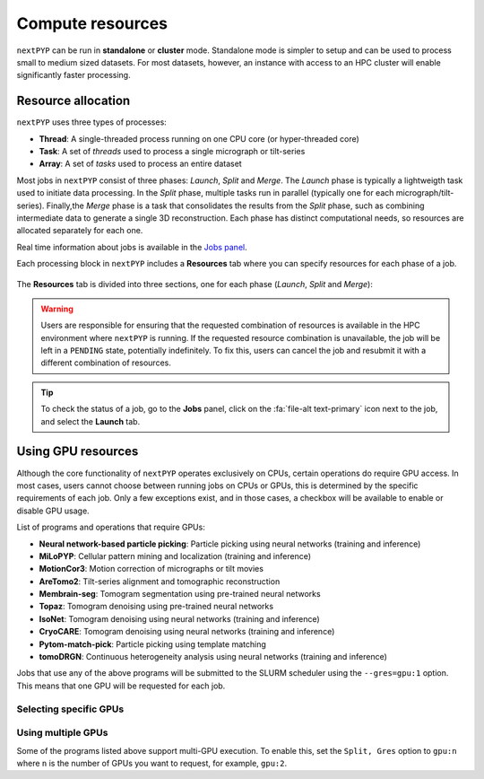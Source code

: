 =================
Compute resources
=================

``nextPYP`` can be run in **standalone** or **cluster** mode. Standalone mode is simpler to setup and can be used to process small to medium sized datasets. For most datasets, however, an instance with access to an HPC cluster will enable significantly faster processing.

.. tab-set::
  :sync-group: install_web_user

  .. tab-item:: Standalone mode
    :sync: user

    ``nextPYP`` autmatically detects what resources are installed locally (number of CPU cores and GPU cards) and allocates jobs accordingly.

  .. tab-item:: Cluster mode
    :sync: user

    Resources in this case are managed using the `SLURM <https://slurm.schedmd.com/>`_ scheduler. Typical resources include CPU threads, RAM memory, GPUs, and local scratch space.

Resource allocation
-------------------

``nextPYP`` uses three types of processes:

- **Thread**: A single-threaded process running on one CPU core (or hyper-threaded core)
- **Task**: A set of *threads* used to process a single micrograph or tilt-series
- **Array**: A set of *tasks* used to process an entire dataset

Most jobs in ``nextPYP`` consist of three phases: *Launch*, *Split* and *Merge*. The *Launch* phase is typically a lightweigth task used to initiate data processing. In the *Split* phase, multiple tasks run in parallel (typically one for each micrograph/tilt-series). Finally,the *Merge* phase is a task that consolidates the results from the *Split* phase, such as combining intermediate data to generate a single 3D reconstruction. Each phase has distinct computational needs, so resources are allocated separately for each one.

Real time information about jobs is available in the `Jobs panel <../guide/overview.html#jobs-panel>`_.

Each processing block in ``nextPYP`` includes a **Resources** tab where you can specify resources for each phase of a job.

.. figure:: ../images/tutorial_tomo_pre_process_jobs.webp
  :alt: Job submission options

The **Resources** tab is divided into three sections, one for each phase (*Launch*, *Split* and *Merge*):

.. comment:
   Looks like we're using sphinx-design for panels now?
   The panels in sphinx-design seem to be a bit different than panels from our old lib, sphinx-panels.
   See: https://sphinx-design.readthedocs.io/en/pydata-theme/dropdowns.html

.. nextpyp:: Launch task options
  :collapsible: open

  Launch, Threads
    Number of threads used when launching jobs.

    **Default**: 1

  Launch, Memory per thread (GB)
    Amount of memory per thread requested when launching jobs.

    **Default**: 4

  Launch, Walltime (dd-hh:mm:ss)
    Set a limit on the total run time when launching jobs. When the time limit is reached, SLURM will terminate the job.

    **Default**: 1-00:00:00

  Split, Gres
    List of Generic resources (Gres) to request for the split job. This option can be used to request specific resources available in your SLURM instance, for example, ``lscratch:500,shrd=64```, which requests 500 GB of local scratch space and 64 GB of shared memory. The ``lscratch`` resource is typically used for temporary storage, while the ``shrd`` resource is used for shared memory. To check the available resources in your SLURM instance, run the command ``sinfo -o "%100N  %30G"``. If you are unsure about this, please contact your system administrator.

    **Default**: None

.. nextpyp:: Split task options
  :collapsible: open

  Split, Threads
    Number of threads used to process each micrograph or tilt-series.
  
    **Default**: 1
    
  Split, Total threads
    Maximum number of threads to run simultaneously. Setting it to ``0`` removes any limits, deferring entirely to SLURM’s limits. This option can help manage how resources are distributed between multiple ``nextPYP`` jobs. For example, if the number of threads is set to 7 and the total number of threads is set to 21, then 3 jobs will be run simultaneously, each using 7 threads. If the total number of threads is set to ``0``, then SLURM will determine how many jobs to run simultaneously based on the available resources and any account quotas.

    **Default**: 0
  
  Split, Memory per thread (GB)
    Amount of memory per thread requested for each split job.
  
    **Default**: 4
    
  Split, Walltime (dd-hh:mm:ss)
    Set a limit on the total run time for each split job. When the time limit is reached, SLURM will terminate the job.

    **Default**: 1-00:00:00
    
  Split, Bundle size
    Number of tasks to group into a bundle. Tasks within a bundle are processed one after the other, sequentially. For example, if there are 100 tasks and the bundle size is set to 10, then 10 jobs with 10 tasks each will be processed in parallel. This option can help manage how resources are distributed and potentially reduce storage utilization.

    **Default**:  1

  Split, Gres
    List of Generic resources (Gres) to request for the split job.

    **Default**: None

.. nextpyp:: Merge task options
  :collapsible: open

  Merge, Threads
    Number of threads used to run the merge task.
  
    **Default**: 1

  Merge, Memory per thread (GB)
    Amount of memory per thread used to run the merge task.

    **Default**: 4

  Merge, Walltime (dd-hh:mm:ss)
    Set a limit on the total run time for the merge task. When the time limit is reached, SLURM will terminate the job.

    **Default**: 1-00:00:00

  Split, Gres
    List of Generic resources (Gres) to request for the merge task.

    **Default**: None

.. warning::
    Users are responsible for ensuring that the requested combination of resources is available in the HPC environment where ``nextPYP`` is running. If the requested resource combination is unavailable, the job will be left in a ``PENDING`` state, potentially indefinitely. To fix this, users can cancel the job and resubmit it with a different combination of resources.
    
.. tip::
    To check the status of a job, go to the **Jobs** panel, click on the :fa:`file-alt text-primary` icon next to the job, and select the **Launch** tab.

Using GPU resources
-------------------

Although the core functionality of ``nextPYP`` operates exclusively on CPUs, certain operations do require GPU access. In most cases, users cannot choose between running jobs on CPUs or GPUs, this is determined by the specific requirements of each job. Only a few exceptions exist, and in those cases, a checkbox will be available to enable or disable GPU usage.

List of programs and operations that require GPUs:

- **Neural network-based particle picking**: Particle picking using neural networks (training and inference)
- **MiLoPYP**: Cellular pattern mining and localization (training and inference)
- **MotionCor3**: Motion correction of micrographs or tilt movies
- **AreTomo2**: Tilt-series alignment and tomographic reconstruction
- **Membrain-seg**: Tomogram segmentation using pre-trained neural networks
- **Topaz**: Tomogram denoising using pre-trained neural networks
- **IsoNet**: Tomogram denoising using neural networks (training and inference)
- **CryoCARE**: Tomogram denoising using neural networks (training and inference)
- **Pytom-match-pick**: Particle picking using template matching
- **tomoDRGN**: Continuous heterogeneity analysis using neural networks (training and inference)

Jobs that use any of the above programs will be submitted to the SLURM scheduler using the ``--gres=gpu:1`` option. This means that one GPU will be requested for each job.

Selecting specific GPUs
^^^^^^^^^^^^^^^^^^^^^^^

.. tab-set::
  :sync-group: install_web_user

  .. tab-item:: Standalone mode
    :sync: user

    In this mode, there is usually only one type of GPU available, so specifying GPU types is unnecessary.

  .. tab-item:: Cluster mode
    :sync: user

    To run a job on a specific GPU resource, users can set the ``Split, Gres`` parameter in the **Resources** tab of a block. For example, to use an H100 card, set ``Split, Gres`` to ``gpu:H100:1``. 

    .. note::
        
        For this to work, your SLURM instance must have a generic resource (Gres) named ``H100`` defined. To check the available resources in your SLURM instance, run the command ``sinfo -o "%100N  %30G"``. If you are unsure about this, please contact your system administrator.
    .

Using multiple GPUs
^^^^^^^^^^^^^^^^^^^

Some of the programs listed above support multi-GPU execution. To enable this, set the ``Split, Gres`` option to ``gpu:n`` where ``n`` is the number of GPUs you want to request, for example, ``gpu:2``.

.. tab-set::
  :sync-group: install_web_user

  .. tab-item:: Standalone mode
    :sync: user

    In this mode, there is typically only type of GPU available, so the instructions above are sufficient.

  .. tab-item:: Cluster mode
    :sync: user

    In this mode, users can choose specific resources by setting the ``Split, Gres`` parameter in the **Resources** tab of a block. For example, to use 2 H100 cards, set ``Split, Gres`` to ``gpu:H100:2``.
